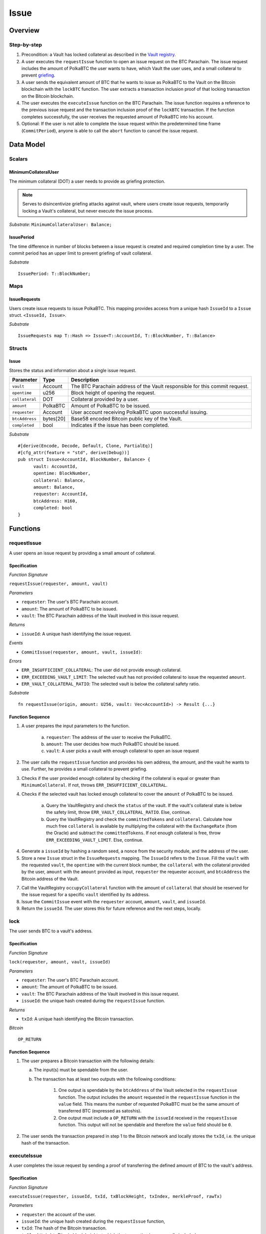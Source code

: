 .. _issue-protocol:

Issue
=====

Overview
~~~~~~~~

Step-by-step
------------

1. Precondition: a Vault has locked collateral as described in the `Vault registry <vault-registry>`_.
2. A user executes the ``requestIssue`` function to open an issue request on the BTC Parachain. The issue request includes the amount of PolkaBTC the user wants to have, which Vault the user uses, and a small collateral to prevent `griefing <griefing>`_.
3. A user sends the equivalent amount of BTC that he wants to issue as PolkaBTC to the Vault on the Bitcoin blockchain with the ``lockBTC`` function. The user extracts a transaction inclusion proof of that locking transaction on the Bitcoin blockchain.
4. The user executes the ``executeIssue`` function on the BTC Parachain. The issue function requires a reference to the previous issue request and the transaction inclusion proof of the ``lockBTC`` transaction. If the function completes successfully, the user receives the requested amount of PolkaBTC into his account.
5. Optional: If the user is not able to complete the issue request within the predetermined time frame (``CommitPeriod``), anyone is able to call the ``abort`` function to cancel the issue request.

Data Model
~~~~~~~~~~

.. .. todo:: We need to handle replay attacks. Idea: include a short unique hash, e.g. the ``issueId`` and the ``RedeemId`` in the BTC transaction in the ``OP_RETURN`` field. That way, we can check if it is the correct transaction.

.. .. todo:: The hash creation for ``issueId`` and ``RedeemId`` must be unique. Proposal: use a combination of Substrate's ``random_seed()`` method together with a ``nonce`` and the ``AccountId`` of a CbA-user and CbA-Redeemer. 

.. .. warning:: Substrate's built in module to generate random data needs 80 blocks to actually generate random data.


Scalars
-------

MinimumCollateralUser
.....................

The minimum collateral (DOT) a user needs to provide as griefing protection. 

.. note:: Serves to disincentivize griefing attacks against vault, where users create issue requests, temporarily locking a Vault's collateral, but never execute the issue process.

*Substrate*: ``MinimumCollateralUser: Balance;``



IssuePeriod
............

The time difference in number of blocks between a issue request is created and required completion time by a user. The commit period has an upper limit to prevent griefing of vault collateral.

*Substrate* ::

  IssuePeriod: T::BlockNumber;

Maps
----

IssueRequests
.............

Users create issue requests to issue PolkaBTC. This mapping provides access from a unique hash ``IssueId`` to a ``Issue`` struct. ``<IssueId, Issue>``.

*Substrate* ::

  IssueRequests map T::Hash => Issue<T::AccountId, T::BlockNumber, T::Balance>


Structs
-------

Issue
.....

Stores the status and information about a single issue request.

==================  ==========  =======================================================	
Parameter           Type        Description                                            
==================  ==========  =======================================================
``vault``           Account     The BTC Parachain address of the Vault responsible for this commit request.
``opentime``        u256        Block height of opening the request.
``collateral``      DOT         Collateral provided by a user.
``amount``          PolkaBTC    Amount of PolkaBTC to be issued.
``requester``       Account     User account receiving PolkaBTC upon successful issuing.
``btcAddress``      bytes[20]   Base58 encoded Bitcoin public key of the Vault.  
``completed``       bool        Indicates if the issue has been completed.
==================  ==========  =======================================================

*Substrate*

::
  
  #[derive(Encode, Decode, Default, Clone, PartialEq)]
  #[cfg_attr(feature = "std", derive(Debug))]
  pub struct Issue<AccountId, BlockNumber, Balance> {
        vault: AccountId,
        opentime: BlockNumber,
        collateral: Balance,
        amount: Balance,
        requester: AccountId,
        btcAddress: H160,
        completed: bool
  }

Functions
~~~~~~~~~

.. _requestIssue:

requestIssue
-----------

A user opens an issue request by providing a small amount of collateral.

Specification
.............

*Function Signature*

``requestIssue(requester, amount, vault)``

*Parameters*

* ``requester``: The user's BTC Parachain account.
* ``amount``: The amount of PolkaBTC to be issued.
* ``vault``: The BTC Parachain address of the Vault involved in this issue request.

*Returns*

* ``issueId``: A unique hash identifying the issue request. 

*Events*

* ``CommitIssue(requester, amount, vault, issueId)``:

*Errors*

* ``ERR_INSUFFICIENT_COLLATERAL``: The user did not provide enough collateral.
* ``ERR_EXCEEDING_VAULT_LIMIT``: The selected vault has not provided collateral to issue the requested ``amount``.
* ``ERR_VAULT_COLLATERAL_RATIO``: The selected vault is below the collateral safety ratio.

*Substrate* ::

  fn requestIssue(origin, amount: U256, vault: Vec<AccountId>) -> Result {...}


Function Sequence
.................


1. A user prepares the input parameters to the function.
  
    a. ``requester``: The address of the user to receive the PolkaBTC.
    b. ``amount``: The user decides how much PolkaBTC should be issued.
    c. ``vault``: A user picks a vault with enough collateral to open an issue request

2. The user calls the ``requestIssue`` function and provides his own address, the amount, and the vault he wants to use. Further, he provides a small collateral to prevent griefing.
3. Checks if the user provided enough collateral by checking if the collateral is equal or greater than ``MinimumCollateral``. If not, throws ``ERR_INSUFFICIENT_COLLATERAL``.
4. Checks if the selected vault has locked enough collateral to cover the ``amount`` of PolkaBTC to be issued.

    a. Query the VaultRegistry and check the ``status`` of the vault. If the vault's collateral state is below the safety limit, throw ``ERR_VAULT_COLLATERAL_RATIO``. Else, continue.
    b. Query the VaultRegistry and check the ``committedTokens`` and ``collateral``. Calculate how much free ``collateral`` is available by multiplying the collateral with the ``ExchangeRate`` (from the Oracle) and subtract the ``committedTokens``. If not enough collateral is free, throw ``ERR_EXCEEDING_VAULT_LIMIT``. Else, continue.

4. Generate a ``issueId`` by hashing a random seed, a nonce from the security module, and the address of the user.

5. Store a new ``Issue`` struct in the ``IssueRequests`` mapping. The ``IssueId`` refers to the ``Issue``. Fill the ``vault`` with the requested ``vault``, the ``opentime`` with the current block number, the ``collateral`` with the collateral provided by the user, ``amount`` with the ``amount`` provided as input, ``requester`` the requester account, and ``btcAddress`` the Bitcoin address of the Vault.

7. Call the VaultRegistry ``occupyCollateral`` function with the amount of ``collateral`` that should be reserved for the issue request for a specific ``vault`` identified by its address.

8. Issue the ``CommitIssue`` event with the ``requester`` account, ``amount``, ``vault``, and ``issueId``.

9. Return the ``issueId``. The user stores this for future reference and the next steps, locally.


.. todo:: Remove this and make a note at the end. 
   
   
lock
----

The user sends BTC to a vault's address.

Specification
.............

*Function Signature*

``lock(requester, amount, vault, issueId)``

*Parameters*

* ``requester``: The user's BTC Parachain account.
* ``amount``: The amount of PolkaBTC to be issued.
* ``vault``: The BTC Parachain address of the Vault involved in this issue request.
* ``issueId``: the unique hash created during the ``requestIssue`` function.

*Returns*

* ``txId``: A unique hash identifying the Bitcoin transaction.

.. todo:: Do we define the Bitcoin transactions here?

*Bitcoin* ::

  OP_RETURN


Function Sequence
.................

1. The user prepares a Bitcoin transaction with the following details:

   a. The input(s) must be spendable from the user.
   b. The transaction has at least two outputs with the following conditions:

        1. One output is spendable by the ``btcAddress`` of the Vault selected in the ``requestIssue`` function. The output includes the ``amount`` requested in the ``requestIssue`` function in the ``value`` field. This means the number of requested PolkaBTC must be the same amount of transferred BTC (expressed as satoshis).
        2. One output must include a ``OP_RETURN`` with the ``issueId`` received in the ``requestIssue`` function. This output will not be spendable and therefore the ``value`` field should be ``0``.

2. The user sends the transaction prepared in step 1 to the Bitcoin network and locally stores the ``txId``, i.e. the unique hash of the transaction.


.. _executeIssue:

executeIssue
------------

A user completes the issue request by sending a proof of transferring the defined amount of BTC to the vault's address.

Specification
.............

*Function Signature*

``executeIssue(requester, issueId, txId, txBlockHeight, txIndex, merkleProof, rawTx)``

*Parameters*

* ``requester``: the account of the user.
* ``issueId``: the unique hash created during the ``requestIssue`` function,
* ``txId``: The hash of the Bitcoin transaction.
* ``txBlockHeight``: Bitcoin block height at which the transaction is supposedly included.
* ``txIndex``: Index of transaction in the Bitcoin block’s transaction Merkle tree.
* ``MerkleProof``: Merkle tree path (concatenated LE SHA256 hashes).
* ``rawTx``: Raw Bitcoin transaction including the transaction inputs and outputs.


*Returns*

* ``True``: if the transaction can be successfully verified and the function has been called within the time limit.
* ``False``: Otherwise.

*Events*

* ``Issue(requester, ammount, vault)``:

*Errors*

* ``ERR_ISSUE_ID_NOT_FOUND``: Throws if the ``issueId`` cannot be found.
* ``ERR_COMMIT_PERIOD_EXPIRED``: Throws if the time limit as defined by the ``CommitPeriod`` is not met.
* ``ERR_TRANSACTION_NOT_VERIFIED``: Throws a generic error if the transaction could not be verified.

*Substrate* ::

  fn executeIssue(origin, issueId: T::H256, txId: T::H256, txBlockHeight: U256, txIndex: u64, merkleProof: Bytes, rawTx: Bytes) -> Result {...}


Function Sequence
.................

.. todo:: Insert link to BTC-Relay to get Bitcoin data.

.. todo:: What happens if the Vault goes into buffered collateral/liquidation at this point?


1. The user prepares the inputs and calls the ``executeIssue`` function.
    
    a. ``requester``: The BTC Parachain address of the requester.
    b. ``issueId``: The unique hash received in the ``requestIssue`` function.
    c. ``txId``: the hash of the Bitcoin transaction to the Vault. With the ``txId`` the user can get the remainder of the Bitcoin transaction data including ``txBlockHeight``, ``txIndex``, ``MerkleProof``, and ``rawTx``. See BTC-Relay documentation for details.

2. Checks if the ``issueId`` exists. Throws ``ERR_ISSUE_ID_NOT_FOUND`` if not found. Else, continues.
3. Checks if the current block height minus the ``CommitPeriod`` is smaller than the ``opentime`` specified in the ``Issue`` struct. If this condition is false, throws ``ERR_COMMIT_PERIOD_EXPIRED``. Else, continues.
4. Calls the ``verifyTransactionInclusion`` function of the BTC-Relay with the provided ``txId``, ``txBlockHeight``, ``txIndex``, and ``MerkleProof``. If the function does not return ``True``, the function has either thrown a specific error or the transaction could not be verified. If the function returns ``False``, throw the general ``ERR_TRANSACTION_NOT_VERIFIED`` error. If returns ``True``, continues.
5. Calls the ``parseTransaction`` function of the BTC-Relay with the ``txId``, ``rawTx``, the ``amount`` and the ``issueId``. The ``parseTransaction`` function checks that the ``rawTx`` hashes to the ``txId``, includes the correct ``amount``, and hash the ``issueId`` in its ``OP_RETURN``. If the function returns ``False``, throw ``ERR_TRANSACTION_NOT_VERIFIED``. More detailed errors are thrown in the BTC-Relay. Else, continues.
6. Check if the function has thrown an error.

    a. If the function has thrown an error, execute ``free`` in the VaultRegistry to release the locked collateral for this issue request for the vault. Return ``False``.
    b. Else, continue.

7. Call the ``mint`` function in the Treasury with the ``amount`` and the user's address as the ``receiver``.
8. Issue an ``Issue`` event with the user's address, the amount, and the Vault's address.
9. Return ``True``.

cancelIssue
-----------

If an issue request is not completed on time, the issue request can be cancelled.

Specification
.............

*Function Signature*

``cancelIssue(sender, issueId)``

*Parameters*

* ``sender``: The sender of the cancel transaction.
* ``issueId``: the unique hash of the issue request.

*Returns*

* ``None``: Does not return anything.

*Events*

* ``CancelIssue``: Issues an event with the ``issueId`` that is cancelled.

*Errors*

* ``ERR_ISSUE_ID_NOT_FOUND``: Throws if the ``issueId`` cannot be found.
* ``ERR_TIME_NOT_EXPIRED``: Raises an error if the time limit to call ``executeIssue`` has not yet passed.
* ``ERR_ISSUE_COMPLETED``: Raises an error if the issue is already completed.

*Substrate* ::

  fn cancelIssue(origin, issueId) -> Result {...}

Preconditions
.............

* None.


Function Sequence
.................

1. Check if an issue with id ``issueId`` exists. If not, throw ``ERR_ISSUE_ID_NOT_FOUND``. Otherwise, load the issue request ``issue = IssueRequests[issueId]``.

2. Check if the expiry time of the issue request is up, i.e ``issue.opentime + CommitPeriod < now``. If the time is not up, throw ``ERR_TIME_NOT_EXPIRED``.

3. Check if the ``issue.completed`` field is set to true. If yes, throw ``ERR_ISSUE_COMPLETED``.

4. Release the vault's collateral through the collateral module.

5. Transfer the griefing collateral of the user requesting the issue to the vault assigned to this issue request.

6. Return.


Events
~~~~~~

RequestIssue
------------

Emit a ``RequestIssue`` event if a user successfully open a issue request.

*Event Signature*

``RequestIssue(requester, amount, vault, issueId)``:

*Parameters*


* ``requester``: The user's BTC Parachain account.
* ``amount``: The amount of PolkaBTC to be issued.
* ``vault``: The BTC Parachain address of the Vault involved in this issue request.
* ``issueId``: A unique hash identifying the issue request. 

*Functions*

* :ref:`fun_commit`

*Substrate* ::

  RequestIssue(AccountId, U256, AccountId, H256);

ExecuteIssue
------------

*Event Signature*

``ExecuteIssue(requester, ammount, vault)``:

*Parameters*

* ``requester``: The user's BTC Parachain account.
* ``amount``: The amount of PolkaBTC to be issued.
* ``vault``: The BTC Parachain address of the Vault involved in this issue request.

*Functions*

* :ref:`fun_issue`

*Substrate* ::

  ExecuteIssue(AccountId, U256, AccountId);

Error Codes
~~~~~~~~~~~

``ERR_INSUFFICIENT_COLLATERAL``

* **Message**: "Provided collateral below limit."
* **Function**: :ref:`fun_commit`
* **Cause**: User provided collateral below the ``MinimumCollateral``.



``ERR_EXCEEDING_VAULT_LIMIT``

* **Message**: "Issue request exceeds vault collateral limit."
* **Function**: :ref:`fun_commit`
* **Cause**: The collateral provided by the vault combined with the exchange rate forms an upper limit on how much PolkaBTC can be issued. The requested amount exceeds this limit.




``ERR_VAULT_COLLATERAL_RATIO``

* **Message**: "The vault collateral rate is below the safety limit ."
* **Function**: :ref:`fun_commit`
* **Cause**: The vault's collateral needs to be greater than the already issued PolkaBTC under consideration of the safety limit. If the vault's collateral ratio falls below the safety rate, this vault cannot issue new tokens.

``ERR_ISSUE_ID_NOT_FOUND``

* **Message**: "Requested issue id not found."
* **Function**: :ref:`fun_issue`
* **Cause**: Issue id not found in the ``IssueRequests`` mapping.

``ERR_COMMIT_PERIOD_EXPIRED``

* **Message**: "Time to issue PolkaBTC expired."
* **Function**: :ref:`fun_issue`
* **Cause**: The user did not complete the issue request within the block time limit defined by the ``CommitPeriod``.

``ERR_TRANSACTION_NOT_VERIFIED``

* **Message**: "Transaction could not be verified. More information in the stack trace."
* **Function**: :ref:`fun_issue` 
* **Cause**: The Bitcoin transaction could not be verified in the BTC-Relay module.







